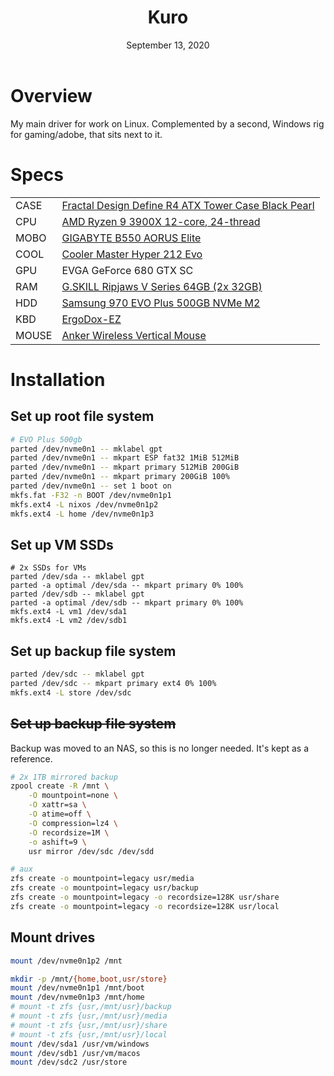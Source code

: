 #+TITLE: Kuro
#+DATE:  September 13, 2020

* Overview
My main driver for work on Linux. Complemented by a second, Windows rig for
gaming/adobe, that sits next to it.

* Specs
| CASE  | [[https://www.amazon.com/Fractal-Design-Define-Cases-FD-CA-DEF-R4-BL/dp/B008HD3CTI][Fractal Design Define R4 ATX Tower Case Black Pearl]] |
| CPU   | [[https://www.newegg.ca/amd-ryzen-9-3900x/p/N82E16819113103][AMD Ryzen 9 3900X 12-core, 24-thread]]                |
| MOBO  | [[https://www.newegg.ca/gigabyte-b550-aorus-elite/p/N82E16813145214?Item=N82E16813145214&IsFeedbackTab=true#scrollFullInfo][GIGABYTE B550 AORUS Elite]]                           |
| COOL  | [[https://www.newegg.ca/cooler-master-hyper-212-evo-rr-212e-20pk-r2/p/N82E16835103099][Cooler Master Hyper 212 Evo]]                         |
| GPU   | EVGA GeForce 680 GTX SC                             |
| RAM   | [[https://www.newegg.ca/g-skill-64gb-288-pin-ddr4-sdram/p/N82E16820374003?Description=G.SKILL%20Ripjaws%20V%20Series%2064gb&cm_re=G.SKILL_Ripjaws%20V%20Series%2064gb-_-20-374-003-_-Product][G.SKILL Ripjaws V Series 64GB (2x 32GB)]]             |
| HDD   | [[https://www.newegg.ca/samsung-970-evo-plus-500gb/p/N82E16820147742?Description=samsung%20970%20evo%20plus&cm_re=samsung_970%20evo%20plus-_-20-147-742-_-Product][Samsung 970 EVO Plus 500GB NVMe M2]]                  |
| KBD   | [[https://ergodox-ez.com/][ErgoDox-EZ]]                                          |
| MOUSE | [[https://www.anker.com/products/variant/anker-24g-wireless-vertical-ergonomic-optical-mouse/A7852011][Anker Wireless Vertical Mouse]]                       |

* Installation
** Set up root file system
#+BEGIN_SRC sh
# EVO Plus 500gb
parted /dev/nvme0n1 -- mklabel gpt
parted /dev/nvme0n1 -- mkpart ESP fat32 1MiB 512MiB
parted /dev/nvme0n1 -- mkpart primary 512MiB 200GiB
parted /dev/nvme0n1 -- mkpart primary 200GiB 100%
parted /dev/nvme0n1 -- set 1 boot on
mkfs.fat -F32 -n BOOT /dev/nvme0n1p1
mkfs.ext4 -L nixos /dev/nvme0n1p2
mkfs.ext4 -L home /dev/nvme0n1p3
#+END_SRC

** Set up VM SSDs
#+BEGIN_SRC shell
# 2x SSDs for VMs
parted /dev/sda -- mklabel gpt
parted -a optimal /dev/sda -- mkpart primary 0% 100%
parted /dev/sdb -- mklabel gpt
parted -a optimal /dev/sdb -- mkpart primary 0% 100%
mkfs.ext4 -L vm1 /dev/sda1
mkfs.ext4 -L vm2 /dev/sdb1
#+END_SRC

** Set up backup file system
#+BEGIN_SRC sh
parted /dev/sdc -- mklabel gpt
parted /dev/sdc -- mkpart primary ext4 0% 100%
mkfs.ext4 -L store /dev/sdc
#+END_SRC

** +Set up backup file system+
Backup was moved to an NAS, so this is no longer needed. It's kept as a
reference.

#+BEGIN_SRC sh
# 2x 1TB mirrored backup
zpool create -R /mnt \
    -O mountpoint=none \
    -O xattr=sa \
    -O atime=off \
    -O compression=lz4 \
    -O recordsize=1M \
    -o ashift=9 \
    usr mirror /dev/sdc /dev/sdd

# aux
zfs create -o mountpoint=legacy usr/media
zfs create -o mountpoint=legacy usr/backup
zfs create -o mountpoint=legacy -o recordsize=128K usr/share
zfs create -o mountpoint=legacy -o recordsize=128K usr/local
#+END_SRC

** Mount drives
#+BEGIN_SRC sh
mount /dev/nvme0n1p2 /mnt

mkdir -p /mnt/{home,boot,usr/store}
mount /dev/nvme0n1p1 /mnt/boot
mount /dev/nvme0n1p3 /mnt/home
# mount -t zfs {usr,/mnt/usr}/backup
# mount -t zfs {usr,/mnt/usr}/media
# mount -t zfs {usr,/mnt/usr}/share
# mount -t zfs {usr,/mnt/usr}/local
mount /dev/sda1 /usr/vm/windows
mount /dev/sdb1 /usr/vm/macos
mount /dev/sdc2 /usr/store
#+END_SRC
